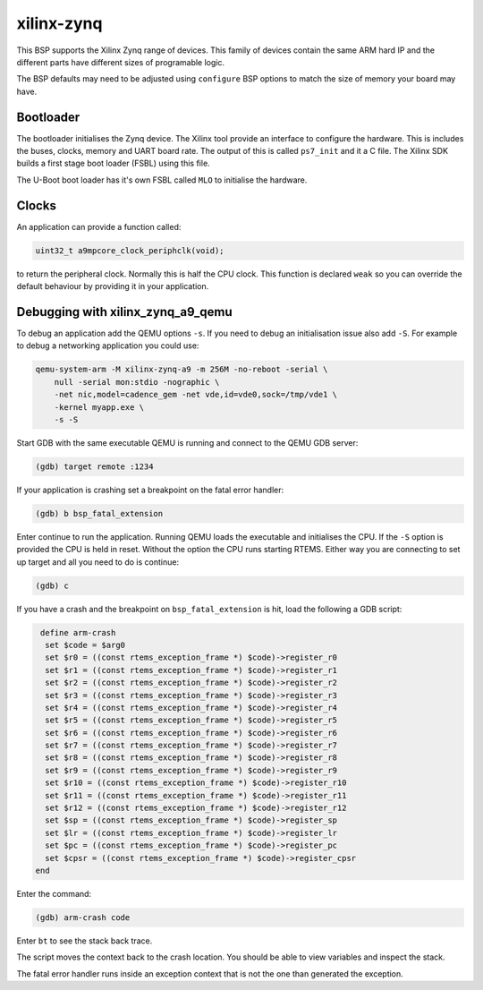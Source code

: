 .. SPDX-License-Identifier: CC-BY-SA-4.0

.. Copyright (C) 2020 Chris Johns (chrisj@rtems.org)

xilinx-zynq
===========

This BSP supports the Xilinx Zynq range of devices. This family of
devices contain the same ARM hard IP and the different parts have
different sizes of programable logic.

The BSP defaults may need to be adjusted using ``configure`` BSP
options to match the size of memory your board may have.

Bootloader
----------

The bootloader initialises the Zynq device. The Xilinx tool provide an
interface to configure the hardware. This is includes the buses,
clocks, memory and UART board rate. The output of this is called
``ps7_init`` and it a C file. The Xilinx SDK builds a first stage boot
loader (FSBL) using this file.

The U-Boot boot loader has it's own FSBL called ``MLO`` to initialise
the hardware.

Clocks
------

An application can provide a function called:

.. code-block:: none

    uint32_t a9mpcore_clock_periphclk(void);

to return the peripheral clock. Normally this is half the CPU
clock. This function is declared ``weak`` so you can override the
default behaviour by providing it in your application.

Debugging with xilinx_zynq_a9_qemu
----------------------------------

To debug an application add the QEMU options ``-s``. If you need to
debug an initialisation issue also add ``-S``. For example to debug a
networking application you could use:

.. code-block:: none

    qemu-system-arm -M xilinx-zynq-a9 -m 256M -no-reboot -serial \
        null -serial mon:stdio -nographic \
	-net nic,model=cadence_gem -net vde,id=vde0,sock=/tmp/vde1 \
	-kernel myapp.exe \
	-s -S

Start GDB with the same executable QEMU is running and connect to the
QEMU GDB server:

.. code-block:: none

    (gdb) target remote :1234

If your application is crashing set a breakpoint on the fatal error
handler:

.. code-block:: none

    (gdb) b bsp_fatal_extension

Enter continue to run the application. Running QEMU loads the
executable and initialises the CPU. If the ``-S`` option is provided
the CPU is held in reset. Without the option the CPU runs starting
RTEMS. Either way you are connecting to set up target and all you need
to do is continue:

.. code-block:: none

    (gdb) c

If you have a crash and the breakpoint on ``bsp_fatal_extension`` is
hit, load the following a GDB script:

.. code-block:: none

    define arm-crash
     set $code = $arg0
     set $r0 = ((const rtems_exception_frame *) $code)->register_r0
     set $r1 = ((const rtems_exception_frame *) $code)->register_r1
     set $r2 = ((const rtems_exception_frame *) $code)->register_r2
     set $r3 = ((const rtems_exception_frame *) $code)->register_r3
     set $r4 = ((const rtems_exception_frame *) $code)->register_r4
     set $r5 = ((const rtems_exception_frame *) $code)->register_r5
     set $r6 = ((const rtems_exception_frame *) $code)->register_r6
     set $r7 = ((const rtems_exception_frame *) $code)->register_r7
     set $r8 = ((const rtems_exception_frame *) $code)->register_r8
     set $r9 = ((const rtems_exception_frame *) $code)->register_r9
     set $r10 = ((const rtems_exception_frame *) $code)->register_r10
     set $r11 = ((const rtems_exception_frame *) $code)->register_r11
     set $r12 = ((const rtems_exception_frame *) $code)->register_r12
     set $sp = ((const rtems_exception_frame *) $code)->register_sp
     set $lr = ((const rtems_exception_frame *) $code)->register_lr
     set $pc = ((const rtems_exception_frame *) $code)->register_pc
     set $cpsr = ((const rtems_exception_frame *) $code)->register_cpsr
   end

Enter the command:

.. code-block:: none

    (gdb) arm-crash code


Enter ``bt`` to see the stack back trace.

The script moves the context back to the crash location. You should be
able to view variables and inspect the stack.

The fatal error handler runs inside an exception context that is not
the one than generated the exception.
